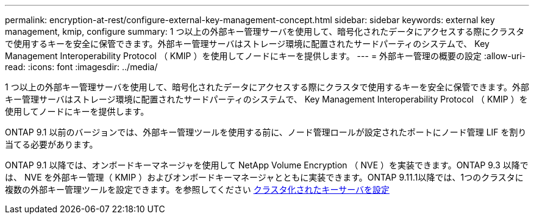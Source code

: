 ---
permalink: encryption-at-rest/configure-external-key-management-concept.html 
sidebar: sidebar 
keywords: external key management, kmip, configure 
summary: 1 つ以上の外部キー管理サーバを使用して、暗号化されたデータにアクセスする際にクラスタで使用するキーを安全に保管できます。外部キー管理サーバはストレージ環境に配置されたサードパーティのシステムで、 Key Management Interoperability Protocol （ KMIP ）を使用してノードにキーを提供します。 
---
= 外部キー管理の概要の設定
:allow-uri-read: 
:icons: font
:imagesdir: ../media/


[role="lead"]
1 つ以上の外部キー管理サーバを使用して、暗号化されたデータにアクセスする際にクラスタで使用するキーを安全に保管できます。外部キー管理サーバはストレージ環境に配置されたサードパーティのシステムで、 Key Management Interoperability Protocol （ KMIP ）を使用してノードにキーを提供します。

ONTAP 9.1 以前のバージョンでは、外部キー管理ツールを使用する前に、ノード管理ロールが設定されたポートにノード管理 LIF を割り当てる必要があります。

ONTAP 9.1 以降では、オンボードキーマネージャを使用して NetApp Volume Encryption （ NVE ）を実装できます。ONTAP 9.3 以降では、 NVE を外部キー管理（ KMIP ）およびオンボードキーマネージャとともに実装できます。ONTAP 9.11.1以降では、1つのクラスタに複数の外部キー管理ツールを設定できます。を参照してください xref:configure-cluster-key-server-task.html[クラスタ化されたキーサーバを設定]
